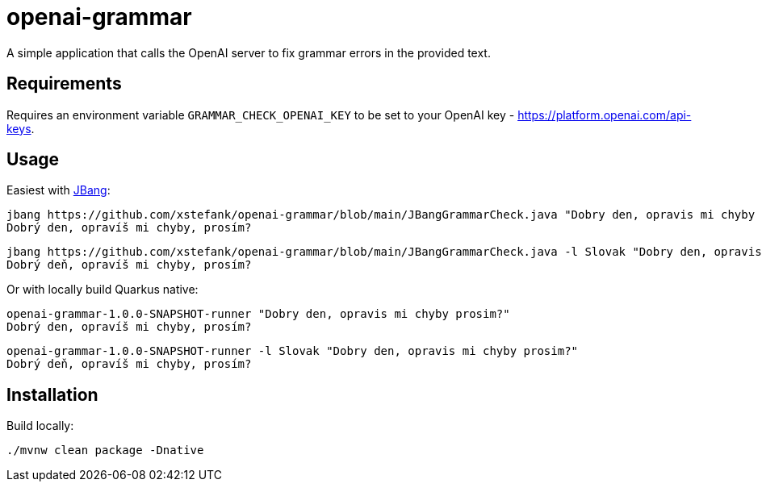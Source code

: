 = openai-grammar

A simple application that calls the OpenAI server to fix grammar errors in the provided text.

== Requirements

Requires an environment variable `GRAMMAR_CHECK_OPENAI_KEY` to be set to your OpenAI key - https://platform.openai.com/api-keys.

== Usage

Easiest with https://www.jbang.dev/[JBang]:

    jbang https://github.com/xstefank/openai-grammar/blob/main/JBangGrammarCheck.java "Dobry den, opravis mi chyby prosim?"
    Dobrý den, opravíš mi chyby, prosím?

    jbang https://github.com/xstefank/openai-grammar/blob/main/JBangGrammarCheck.java -l Slovak "Dobry den, opravis mi chyby prosim?"
    Dobrý deň, opravíš mi chyby, prosím?

Or with locally build Quarkus native:

    openai-grammar-1.0.0-SNAPSHOT-runner "Dobry den, opravis mi chyby prosim?"
    Dobrý den, opravíš mi chyby, prosím?

    openai-grammar-1.0.0-SNAPSHOT-runner -l Slovak "Dobry den, opravis mi chyby prosim?"
    Dobrý deň, opravíš mi chyby, prosím?

== Installation

Build locally:

    ./mvnw clean package -Dnative

